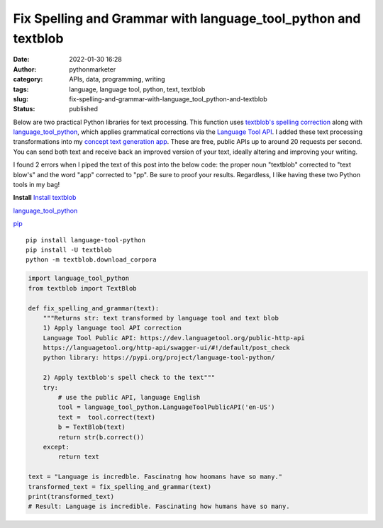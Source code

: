 Fix Spelling and Grammar with language_tool_python and textblob
###############################################################
:date: 2022-01-30 16:28
:author: pythonmarketer
:category: APIs, data, programming, writing
:tags: language, language tool, python, text, textblob
:slug: fix-spelling-and-grammar-with-language_tool_python-and-textblob
:status: published

Below are two practical Python libraries for text processing. This function uses `textblob's spelling correction <https://textblob.readthedocs.io/en/dev/api_reference.html?highlight=correct#textblob.blob.TextBlob.correct>`__ along with `language_tool_python <https://pypi.org/project/language-tool-python/>`__, which applies grammatical corrections via the `Language Tool API <https://languagetool.org/http-api/swagger-ui/#!/default/post_check>`__. I added these text processing transformations into my `concept text generation app <https://www.positivipy.com/>`__. These are free, public APIs up to around 20 requests per second. You can send both text and receive back an improved version of your text, ideally altering and improving your writing.

I found 2 errors when I piped the text of this post into the below code: the proper noun "textblob" corrected to "text blow's" and the word "app" corrected to "pp". Be sure to proof your results. Regardless, I like having these two Python tools in my bag!

**Install**
`Install textblob <https://textblob.readthedocs.io/en/dev/install.html>`__

`language_tool_python <https://pypi.org/project/language-tool-python/>`__ 

`pip <https://lofipython.com/how-to-python-pip-install-new-libraries/>`__

::

   pip install language-tool-python
   pip install -U textblob
   python -m textblob.download_corpora

.. code-block:: python

   import language_tool_python
   from textblob import TextBlob

   def fix_spelling_and_grammar(text):
       """Returns str: text transformed by language tool and text blob
       1) Apply language tool API correction
       Language Tool Public API: https://dev.languagetool.org/public-http-api
       https://languagetool.org/http-api/swagger-ui/#!/default/post_check
       python library: https://pypi.org/project/language-tool-python/
      
       2) Apply textblob's spell check to the text"""
       try:
           # use the public API, language English
           tool = language_tool_python.LanguageToolPublicAPI('en-US')
           text =  tool.correct(text)
           b = TextBlob(text)
           return str(b.correct())
       except:
           return text

   text = "Language is incredble. Fascinatng how hoomans have so many."
   transformed_text = fix_spelling_and_grammar(text)
   print(transformed_text)
   # Result: Language is incredible. Fascinating how humans have so many.
